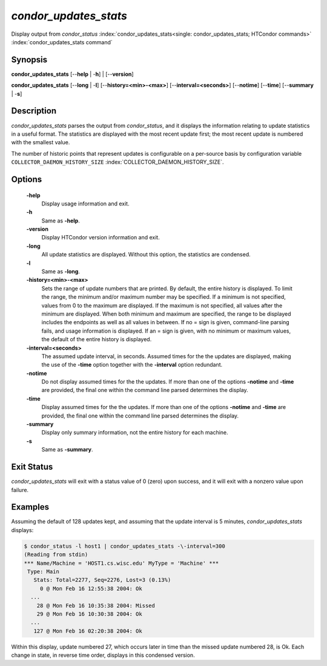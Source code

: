      

*condor_updates_stats*
========================

Display output from *condor_status*
:index:`condor_updates_stats<single: condor_updates_stats; HTCondor commands>`
:index:`condor_updates_stats command`

Synopsis
--------

**condor_updates_stats** [--**help** | -**h**] | [--**version**]

**condor_updates_stats** [--**long** | -**l**]
[--**history=<min>-<max>**] [--**interval=<seconds>**] [--**notime**]
[--**time**] [--**summary** | -**s**]

Description
-----------

*condor_updates_stats* parses the output from *condor_status*, and it
displays the information relating to update statistics in a useful
format. The statistics are displayed with the most recent update first;
the most recent update is numbered with the smallest value.

The number of historic points that represent updates is configurable on
a per-source basis by configuration variable
``COLLECTOR_DAEMON_HISTORY_SIZE``
:index:`COLLECTOR_DAEMON_HISTORY_SIZE`.

Options
-------

 **-help**
    Display usage information and exit.
 **-h**
    Same as **-help**.
 **-version**
    Display HTCondor version information and exit.
 **-long**
    All update statistics are displayed. Without this option, the
    statistics are condensed.
 **-l**
    Same as **-long**.
 **-history=<min>-<max>**
    Sets the range of update numbers that are printed. By default, the
    entire history is displayed. To limit the range, the minimum and/or
    maximum number may be specified. If a minimum is not specified,
    values from 0 to the maximum are displayed. If the maximum is not
    specified, all values after the minimum are displayed. When both
    minimum and maximum are specified, the range to be displayed
    includes the endpoints as well as all values in between. If no =
    sign is given, command-line parsing fails, and usage information is
    displayed. If an = sign is given, with no minimum or maximum values,
    the default of the entire history is displayed.
 **-interval=<seconds>**
    The assumed update interval, in seconds. Assumed times for the the
    updates are displayed, making the use of the **-time** option
    together with the **-interval** option redundant.
 **-notime**
    Do not display assumed times for the the updates. If more than one
    of the options **-notime** and **-time** are provided, the final one
    within the command line parsed determines the display.
 **-time**
    Display assumed times for the the updates. If more than one of the
    options **-notime** and **-time** are provided, the final one within
    the command line parsed determines the display.
 **-summary**
    Display only summary information, not the entire history for each
    machine.
 **-s**
    Same as **-summary**.

Exit Status
-----------

*condor_updates_stats* will exit with a status value of 0 (zero) upon
success, and it will exit with a nonzero value upon failure.

Examples
--------

Assuming the default of 128 updates kept, and assuming that the update
interval is 5 minutes, *condor_updates_stats* displays:

.. code-block:: console

    $ condor_status -l host1 | condor_updates_stats -\-interval=300 
    (Reading from stdin) 
    *** Name/Machine = 'HOST1.cs.wisc.edu' MyType = 'Machine' *** 
     Type: Main 
       Stats: Total=2277, Seq=2276, Lost=3 (0.13%) 
         0 @ Mon Feb 16 12:55:38 2004: Ok 
      ... 
        28 @ Mon Feb 16 10:35:38 2004: Missed 
        29 @ Mon Feb 16 10:30:38 2004: Ok 
      ... 
       127 @ Mon Feb 16 02:20:38 2004: Ok

Within this display, update numbered 27, which occurs later in time than
the missed update numbered 28, is Ok. Each change in state, in reverse
time order, displays in this condensed version.

